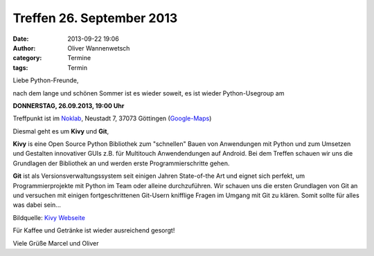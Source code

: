 Treffen 26. September 2013
###############################################################################

:date: 2013-09-22 19:06
:author: Oliver Wannenwetsch
:category: Termine
:tags: Termin

Liebe Python-Freunde,

nach dem lange und schönen Sommer ist es wieder soweit, es ist wieder Python-Usegroup am

**DONNERSTAG, 26.09.2013, 19:00 Uhr**

Treffpunkt ist im `Noklab <https://cccgoe.de/wiki/Noklab/>`_, Neustadt 7, 37073 Göttingen (`Google-Maps <http://goo.gl/DPR9c>`_)

Diesmal geht es um **Kivy** und **Git**,

**Kivy** is eine Open Source Python Bibliothek zum "schnellen" Bauen von Anwendungen mit Python und zum Umsetzen und Gestalten innovativer GUIs z.B. für Multitouch Anwendendungen auf Android. Bei dem Treffen schauen wir uns die Grundlagen der Bibliothek an und werden erste Programmierschritte gehen.

**Git** ist als Versionsverwaltungssystem seit einigen Jahren State-of-the Art und eignet sich perfekt, um Programmierprojekte mit Python im Team oder alleine durchzuführen. Wir schauen uns die ersten Grundlagen von Git an und versuchen mit einigen fortgeschrittenen Git-Usern knifflige Fragen im Umgang mit Git zu klären. Somit sollte für alles was dabei sein...

.. image:: http://kivy.org/logos/kivy-logo-black-256.png
         :width: 256 px

Bildquelle: `Kivy Webseite <http://kivy.org/>`_

Für Kaffee und Getränke ist wieder ausreichend gesorgt!

Viele Grüße
Marcel und Oliver
